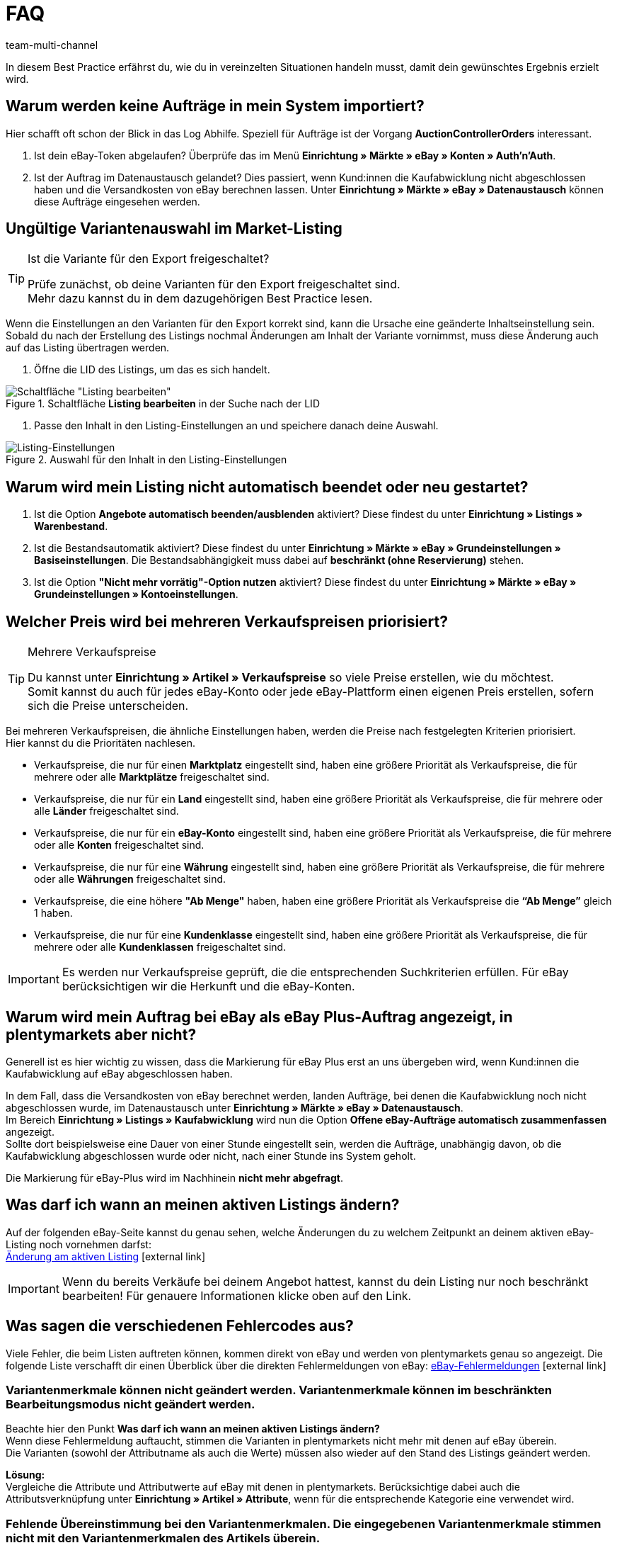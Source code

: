 = FAQ
:lang: de
:author: team-multi-channel
:keywords: eBay FAQ, eBay Verkaufspreis, eBay Plus Auftrag, eBay Fehler, eBay Fehlercodes, eBay internationaler Verkauf
:position: 40
:url: maerkte/ebay/best-practices-ebay-faq
:id: VDXOOCT

In diesem Best Practice erfährst du, wie du in vereinzelten Situationen handeln musst, damit dein gewünschtes Ergebnis erzielt wird.

[#100]
== Warum werden keine Aufträge in mein System importiert?

Hier schafft oft schon der Blick in das Log Abhilfe. Speziell für Aufträge ist der Vorgang *AuctionControllerOrders* interessant.

A. Ist dein eBay-Token abgelaufen?
Überprüfe das im Menü *Einrichtung » Märkte » eBay » Konten » Auth'n'Auth*.

B. Ist der Auftrag im Datenaustausch gelandet?
Dies passiert, wenn Kund:innen die Kaufabwicklung nicht abgeschlossen haben und die Versandkosten von eBay berechnen lassen.
Unter *Einrichtung » Märkte » eBay » Datenaustausch* können diese Aufträge eingesehen werden.

[#200]
== Ungültige Variantenauswahl im Market-Listing

[TIP]
.Ist die Variante für den Export freigeschaltet?
====
Prüfe zunächst, ob deine Varianten für den Export freigeschaltet sind. +
Mehr dazu kannst du in dem dazugehörigen Best Practice lesen.
====

Wenn die Einstellungen an den Varianten für den Export korrekt sind, kann die Ursache eine geänderte Inhaltseinstellung sein. +
Sobald du nach der Erstellung des Listings nochmal Änderungen am Inhalt der Variante vornimmst, muss diese Änderung auch auf das Listing übertragen werden.

. Öffne die LID des Listings, um das es sich handelt. +

[[listing-bearbeiten]]
.Schaltfläche *Listing bearbeiten* in der Suche nach der LID
image::maerkte/assets/bp-ebay-listing-bearbeiten.png[Schaltfläche "Listing bearbeiten"]

. Passe den Inhalt in den Listing-Einstellungen an und speichere danach deine Auswahl. +

[[listing-einstellungen]]
.Auswahl für den Inhalt in den Listing-Einstellungen
image::maerkte/assets/bp-ebay-listing-einstellungen.png[Listing-Einstellungen]

[#300]
== Warum wird mein Listing nicht automatisch beendet oder neu gestartet?

A. Ist die Option *Angebote automatisch beenden/ausblenden* aktiviert?
Diese findest du unter *Einrichtung » Listings » Warenbestand*.

B. Ist die Bestandsautomatik aktiviert?
Diese findest du unter *Einrichtung » Märkte » eBay » Grundeinstellungen » Basiseinstellungen*.
Die Bestandsabhängigkeit muss dabei auf *beschränkt (ohne Reservierung)* stehen.

C. Ist die Option *"Nicht mehr vorrätig"-Option nutzen* aktiviert?
Diese findest du unter *Einrichtung » Märkte » eBay » Grundeinstellungen » Kontoeinstellungen*.

[#400]
== Welcher Preis wird bei mehreren Verkaufspreisen priorisiert?

[TIP]
.Mehrere Verkaufspreise
====
Du kannst unter *Einrichtung » Artikel » Verkaufspreise* so viele Preise erstellen, wie du möchtest. +
Somit kannst du auch für jedes eBay-Konto oder jede eBay-Plattform einen eigenen Preis erstellen, sofern sich die Preise unterscheiden.
====

Bei mehreren Verkaufspreisen, die ähnliche Einstellungen haben, werden die Preise nach festgelegten Kriterien priorisiert. +
Hier kannst du die Prioritäten nachlesen.

* Verkaufspreise, die nur für einen *Marktplatz* eingestellt sind, haben eine größere Priorität als Verkaufspreise, die für mehrere oder alle *Marktplätze* freigeschaltet sind. +
* Verkaufspreise, die nur für ein *Land* eingestellt sind, haben eine größere Priorität als Verkaufspreise, die für mehrere oder alle *Länder* freigeschaltet sind. +
* Verkaufspreise, die nur für ein *eBay-Konto* eingestellt sind, haben eine größere Priorität als Verkaufspreise, die für mehrere oder alle *Konten* freigeschaltet sind. +
* Verkaufspreise, die nur für eine *Währung* eingestellt sind, haben eine größere Priorität als Verkaufspreise, die für mehrere oder alle *Währungen* freigeschaltet sind. +
* Verkaufspreise, die eine höhere *"Ab Menge"* haben, haben eine größere Priorität als Verkaufspreise die *“Ab Menge”* gleich 1 haben. +
* Verkaufspreise, die nur für eine *Kundenklasse* eingestellt sind, haben eine größere Priorität als Verkaufspreise, die für mehrere oder alle *Kundenklassen* freigeschaltet sind. +

[IMPORTANT]
====
Es werden nur Verkaufspreise geprüft, die die entsprechenden Suchkriterien erfüllen.
Für eBay berücksichtigen wir die Herkunft und die eBay-Konten.
====

[#500]
== Warum wird mein Auftrag bei eBay als eBay Plus-Auftrag angezeigt, in plentymarkets aber nicht?

Generell ist es hier wichtig zu wissen, dass die Markierung für eBay Plus erst an uns übergeben wird, wenn Kund:innen die Kaufabwicklung auf eBay abgeschlossen haben.

In dem Fall, dass die Versandkosten von eBay berechnet werden, landen Aufträge, bei denen die Kaufabwicklung noch nicht abgeschlossen wurde, im Datenaustausch unter *Einrichtung » Märkte » eBay » Datenaustausch*. +
Im Bereich *Einrichtung » Listings » Kaufabwicklung* wird nun die Option *Offene eBay-Aufträge automatisch zusammenfassen* angezeigt. +
Sollte dort beispielsweise eine Dauer von einer Stunde eingestellt sein, werden die Aufträge, unabhängig davon, ob die Kaufabwicklung abgeschlossen wurde oder nicht, nach einer Stunde ins System geholt. +

Die Markierung für eBay-Plus wird im Nachhinein *nicht mehr abgefragt*.

[#600]
== Was darf ich wann an meinen aktiven Listings ändern?

Auf der folgenden eBay-Seite kannst du genau sehen, welche Änderungen du zu welchem Zeitpunkt an deinem aktiven eBay-Listing noch vornehmen darfst: +
link:http://pages.ebay.de/help/sell/listing-variations.html[Änderung am aktiven Listing^]{nbsp}icon:external-link[]

[IMPORTANT]
====
Wenn du bereits Verkäufe bei deinem Angebot hattest, kannst du dein Listing nur noch beschränkt bearbeiten! Für genauere Informationen klicke oben auf den Link.
====

[#700]
== Was sagen die verschiedenen Fehlercodes aus?

Viele Fehler, die beim Listen auftreten können, kommen direkt von eBay und werden von plentymarkets genau so angezeigt.
Die folgende Liste verschafft dir einen Überblick über die direkten Fehlermeldungen von eBay:
link:http://developer.ebay.com/devzone/xml/docs/reference/ebay/errors/errormessages.htm[eBay-Fehlermeldungen^]{nbsp}icon:external-link[]

[#710]
=== Variantenmerkmale können nicht geändert werden. Variantenmerkmale können im beschränkten Bearbeitungsmodus nicht geändert werden.

Beachte hier den Punkt *Was darf ich wann an meinen aktiven Listings ändern?* +
Wenn diese Fehlermeldung auftaucht, stimmen die Varianten in plentymarkets nicht mehr mit denen auf eBay überein. +
Die Varianten (sowohl der Attributname als auch die Werte) müssen also wieder auf den Stand des Listings geändert werden.

*Lösung:* +
Vergleiche die Attribute und Attributwerte auf eBay mit denen in plentymarkets. Berücksichtige dabei auch die Attributsverknüpfung unter *Einrichtung » Artikel » Attribute*, wenn für die entsprechende Kategorie eine verwendet wird. +

[#720]
=== Fehlende Übereinstimmung bei den Variantenmerkmalen. Die eingegebenen Variantenmerkmale stimmen nicht mit den Variantenmerkmalen des Artikels überein.

Diese Fehlermeldung kann entweder beim automatischen Relisten durch den CronJob ausgegeben werden oder wenn du die Option *Beenden und neu starten* wählst. +

Wenn eine dieser Optionen zutrifft, ist es theoretisch möglich, das Ranking des alten Listings zu erhalten und auf das neue Listing zu übertragen. +
Aber auch hier erwartet eBay, dass sich die bereits verkauften Varianten im beendeten Listing *nicht verändern*. +
Ist das der Fall, wird die genannte Fehlermeldung ausgegeben und das Neustarten schlägt fehl: +

*Lösung*: +
A.
Du stellst die Varianten wieder so her, wie sie im alten Listing waren.
Sprich: Falls du Varianten entfernt hast, musst du diese wieder hinzufügen. Wenn du Namen geändert hast, musst du die Änderung wieder rückgängig machen oder eine Attributsverknüpfung unter *Einrichtung » Artikel » Attribute* für das entsprechende Attribut erstellen.

B.
Du beendest das Listing mit der Option *Beenden und löschen* und startest es anschließend wieder über die Gruppenfunktion.
Dabei geht das Ranking deines Listings allerdings verloren.

[#800]
== Wie funktioniert der eBay-Bilderservice und wann wird dieser verwendet?

Beim eBay-Bilderservice werden die Listing-Bilder zu eBay hochgeladen und von deren Servern am Listing zur Verfügung gestellt. Ohne den eBay-Bilderservice wird das Bild am Listing von den plentymarkets-Servern abgerufen.

Inwieweit du den eBay-Bilderservice benutzen kannst bzw. musst wird in der Folge erläutert:

[#810]
=== Listing eines einzelnen Artikels
*Ein Bild:* +
Die Einstellung unter *Einrichtung » Märkte » eBay » Grundeinstellungen » Basiseinstellungen* greift.

- *Aktiviert*: Das Bild wird zu eBay hochgeladen.

- *Deaktiviert*: Das Bild am Listing wird von unseren Servern zur Verfügung gestellt.

*Mehr als ein Bild:* +
Der eBay-Bilderservice wird automatisch verwendet. Die Einstellung in den Basiseinstellungen wird in diesem Fall ignoriert!

[#820]
=== Listing eines Varianten-Artikels
*Ein Bild:* +
Die Einstellung unter *Einrichtung » Märkte » eBay » Grundeinstellungen » Basiseinstellungen* greift.

*Aktiviert*: Das Bild wird zu eBay hochgeladen.

*Deaktiviert*: Das Bild am Listing wird von unseren Servern zur Verfügung gestellt. In diesem Fall darfst du ebenfalls jede Variante mit einem unterschiedlichen Bild verknüpfen. +
Bei beispielsweise 10 Varianten darfst du somit 11 verschiedene Bilder hochladen, ohne den eBay-Bilderservice zu verwenden - ein Galeriebild und 10 Varianten-Bilder.

*Mehr als ein Bild:* +
Der eBay-Bilderservice wird automatisch verwendet. Die Einstellung in den Basiseinstellungen wird in diesem Fall ignoriert!

[#900]
== Warum wird die Telefonnummer beim Auftragsimport nicht übergeben?

Die Standardeinstellung bei eBay ist, dass für das Feld der Telefonnummer “Invalid Request” an plenty übergeben wird.

*Lösung:* +
Bei eBay einloggen und unter *Kontoeinstellungen » Einstellungen » Versandeinstellungen* die Option *Für den Versand ist eine Telefonnummer erforderlich* aktivieren.

[#1000]
== Vereinbarungen zum internationalen Verkauf

Die Vereinbarung zum internationalen Verkauf muss akzeptiert werden, sobald ein Artikel auf einer internationalen Plattform eingestellt werden soll.
Du kannst die Vereinbarung link:https://scgi.ebay.de/ws/ebayISAPI.dll?UserAgreementV2&isemail=1&agrid=7&aid=1&UserAgreement=&guest=1[direkt bei eBay^]{nbsp}icon:external-link[] akzeptieren.
